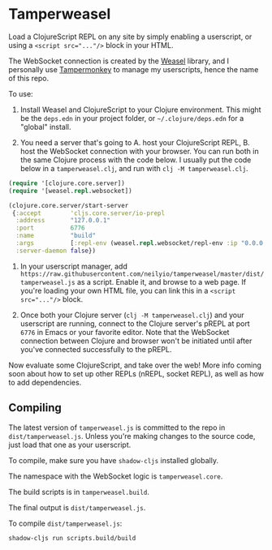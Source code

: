 
* Tamperweasel
Load a ClojureScript REPL on any site by simply enabling a userscript, or using a ~<script src="..."/>~ block in your HTML.

The WebSocket connection is created by the [[https://github.com/nrepl/weasel][Weasel]] library, and I personally use [[https://www.tampermonkey.net/][Tampermonkey]] to manage my userscripts, hence the name of this repo.

To use:

1. Install Weasel and ClojureScript to your Clojure environment. This might be the ~deps.edn~ in your project folder, or ~~/.clojure/deps.edn~ for a "global" install.
   
2. You need a server that's going to A. host your ClojureScript REPL, B. host the WebSocket connection with your browser. You can run both in the same Clojure process with the code below. I usually put the code below in a ~tamperweasel.clj~, and run with ~clj -M tamperweasel.clj~.
 
#+begin_src clojure
  (require '[clojure.core.server])
  (require '[weasel.repl.websocket])

  (clojure.core.server/start-server
   {:accept        'cljs.core.server/io-prepl
    :address       "127.0.0.1"
    :port          6776
    :name          "build"
    :args          [:repl-env (weasel.repl.websocket/repl-env :ip "0.0.0.0" :port 9001)]
    :server-daemon false})
#+end_src

3. In your userscript manager, add ~https://raw.githubusercontent.com/neilyio/tamperweasel/master/dist/tamperweasel.js~ as a script. Enable it, and browse to a web page. If you're loading your own HTML file, you can link this in a ~<script src="..."/>~ block.

4. Once both your Clojure server (~clj -M tamperweasel.clj~) and your userscript are running, connect to the Clojure server's pREPL at port ~6776~ in Emacs or your favorite editor. Note that the WebSocket connection between Clojure and browser won't be initiated until after you've connected successfully to the pREPL.

Now evaluate some ClojureScript, and take over the web! More info coming soon about how to set up other REPLs (nREPL, socket REPL), as well as how to add dependencies.

** Compiling
The latest version of ~tamperweasel.js~ is committed to the repo in ~dist/tamperweasel.js~. Unless you're making changes to the source code, just load that one as your userscript.

To compile, make sure you have ~shadow-cljs~ installed globally.

The namespace with the WebSocket logic is ~tamperweasel.core~.

The build scripts is in ~tamperweasel.build~.

The final output is ~dist/tamperweasel.js~.

To compile ~dist/tamperweasel.js~:
#+begin_src emacs-lisp
  shadow-cljs run scripts.build/build
#+end_src
